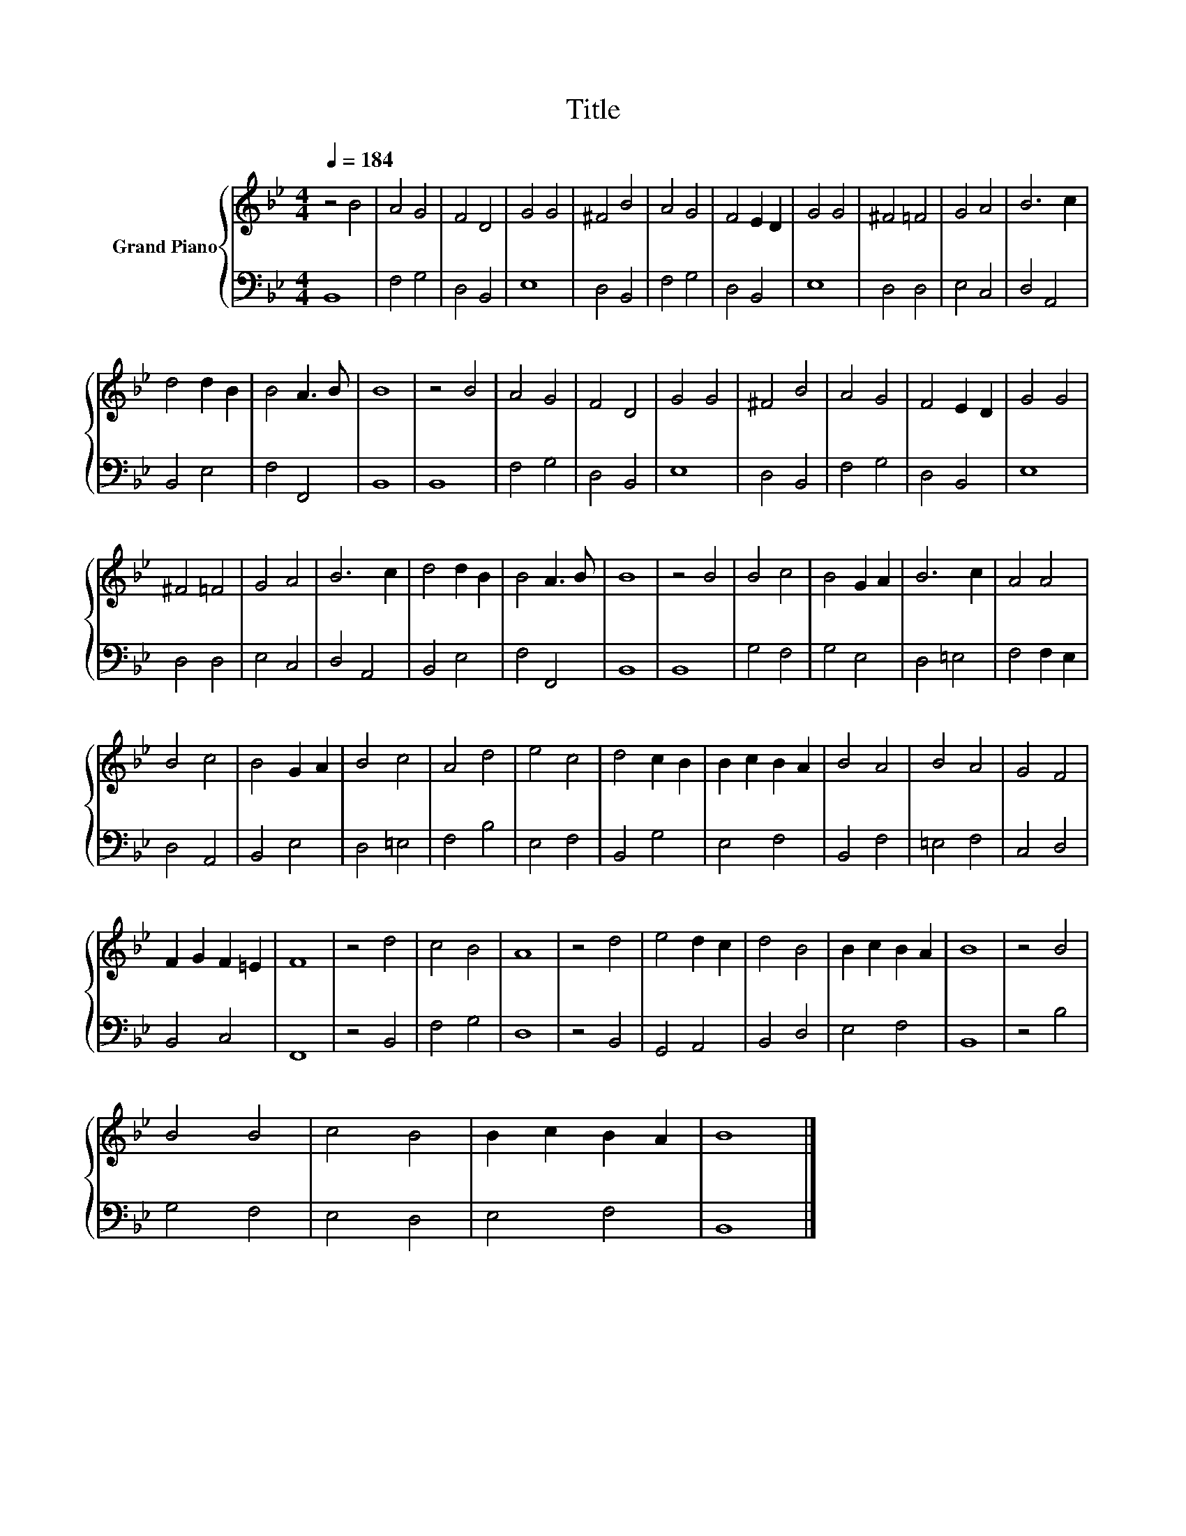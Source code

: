 X:1
T:Title
%%score { 1 | 2 }
L:1/8
Q:1/4=184
M:4/4
K:Bb
V:1 treble nm="Grand Piano"
V:2 bass 
V:1
 z4 B4 | A4 G4 | F4 D4 | G4 G4 | ^F4 B4 | A4 G4 | F4 E2 D2 | G4 G4 | ^F4 =F4 | G4 A4 | B6 c2 | %11
 d4 d2 B2 | B4 A3 B | B8 | z4 B4 | A4 G4 | F4 D4 | G4 G4 | ^F4 B4 | A4 G4 | F4 E2 D2 | G4 G4 | %22
 ^F4 =F4 | G4 A4 | B6 c2 | d4 d2 B2 | B4 A3 B | B8 | z4 B4 | B4 c4 | B4 G2 A2 | B6 c2 | A4 A4 | %33
 B4 c4 | B4 G2 A2 | B4 c4 | A4 d4 | e4 c4 | d4 c2 B2 | B2 c2 B2 A2 | B4 A4 | B4 A4 | G4 F4 | %43
 F2 G2 F2 =E2 | F8 | z4 d4 | c4 B4 | A8 | z4 d4 | e4 d2 c2 | d4 B4 | B2 c2 B2 A2 | B8 | z4 B4 | %54
 B4 B4 | c4 B4 | B2 c2 B2 A2 | B8 |] %58
V:2
 B,,8 | F,4 G,4 | D,4 B,,4 | E,8 | D,4 B,,4 | F,4 G,4 | D,4 B,,4 | E,8 | D,4 D,4 | E,4 C,4 | %10
 D,4 A,,4 | B,,4 E,4 | F,4 F,,4 | B,,8 | B,,8 | F,4 G,4 | D,4 B,,4 | E,8 | D,4 B,,4 | F,4 G,4 | %20
 D,4 B,,4 | E,8 | D,4 D,4 | E,4 C,4 | D,4 A,,4 | B,,4 E,4 | F,4 F,,4 | B,,8 | B,,8 | G,4 F,4 | %30
 G,4 E,4 | D,4 =E,4 | F,4 F,2 E,2 | D,4 A,,4 | B,,4 E,4 | D,4 =E,4 | F,4 B,4 | E,4 F,4 | B,,4 G,4 | %39
 E,4 F,4 | B,,4 F,4 | =E,4 F,4 | C,4 D,4 | B,,4 C,4 | F,,8 | z4 B,,4 | F,4 G,4 | D,8 | z4 B,,4 | %49
 G,,4 A,,4 | B,,4 D,4 | E,4 F,4 | B,,8 | z4 B,4 | G,4 F,4 | E,4 D,4 | E,4 F,4 | B,,8 |] %58

